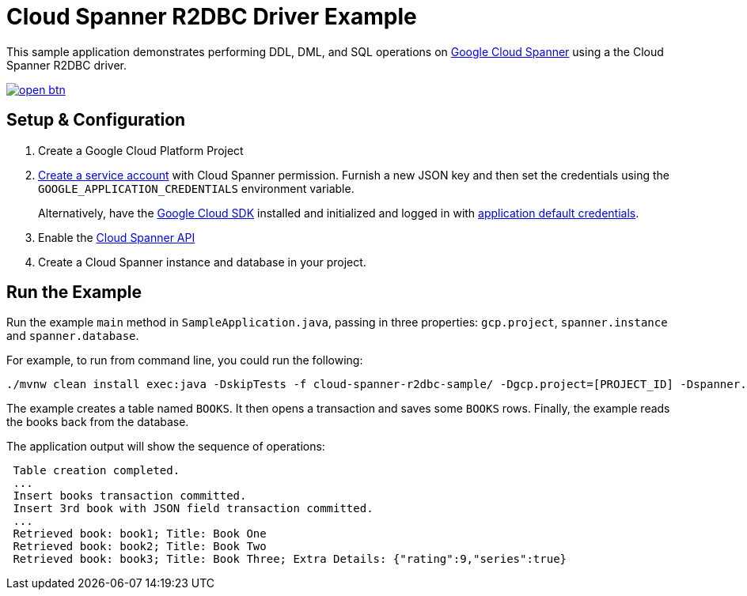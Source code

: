 = Cloud Spanner R2DBC Driver Example

This sample application demonstrates performing DDL, DML, and SQL operations on https://cloud.google.com/spanner/[Google Cloud Spanner] using a the Cloud Spanner R2DBC driver.

image:http://gstatic.com/cloudssh/images/open-btn.svg[link=https://ssh.cloud.google.com/cloudshell/editor?cloudshell_git_repo=https%3A%2F%2Fgithub.com%2FGoogleCloudPlatform%2Fcloud-spanner-r2dbc&cloudshell_open_in_editor=cloud-spanner-r2dbc-samples/cloud-spanner-r2dbc-sample/README.adoc]

== Setup & Configuration
1. Create a Google Cloud Platform Project
2. https://cloud.google.com/docs/authentication/getting-started#creating_the_service_account[Create a service account] with Cloud Spanner permission.
Furnish a new JSON key and then set the credentials using the `GOOGLE_APPLICATION_CREDENTIALS` environment variable.
+
Alternatively, have the https://cloud.google.com/sdk/[Google Cloud SDK] installed and initialized and logged in with https://developers.google.com/identity/protocols/application-default-credentials[application default credentials].

3. Enable the https://console.cloud.google.com/apis/api/spanner.googleapis.com/overview[Cloud Spanner API]

4. Create a Cloud Spanner instance and database in your project.

== Run the Example
Run the example `main` method in `SampleApplication.java`, passing in three properties: `gcp.project`, `spanner.instance` and `spanner.database`.

For example, to run from command line, you could run the following:

----
./mvnw clean install exec:java -DskipTests -f cloud-spanner-r2dbc-sample/ -Dgcp.project=[PROJECT_ID] -Dspanner.instance=[INSTANCE] -Dspanner.database=[DATABASE]
----

The example creates a table named `BOOKS`.
It then opens a transaction and saves some `BOOKS` rows.
Finally, the example reads the books back from the database.

The application output will show the sequence of operations:

----
 Table creation completed.
 ...
 Insert books transaction committed.
 Insert 3rd book with JSON field transaction committed.
 ...
 Retrieved book: book1; Title: Book One
 Retrieved book: book2; Title: Book Two
 Retrieved book: book3; Title: Book Three; Extra Details: {"rating":9,"series":true}
----

